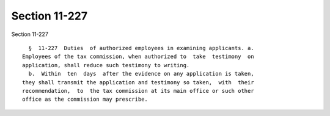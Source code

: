 Section 11-227
==============

Section 11-227 ::    
        
     
        §  11-227  Duties  of authorized employees in examining applicants. a.
      Employees of the tax commission, when authorized to  take  testimony  on
      application, shall reduce such testimony to writing.
        b.  Within  ten  days  after the evidence on any application is taken,
      they shall transmit the application and testimony so taken,  with  their
      recommendation,  to  the tax commission at its main office or such other
      office as the commission may prescribe.
    
    
    
    
    
    
    